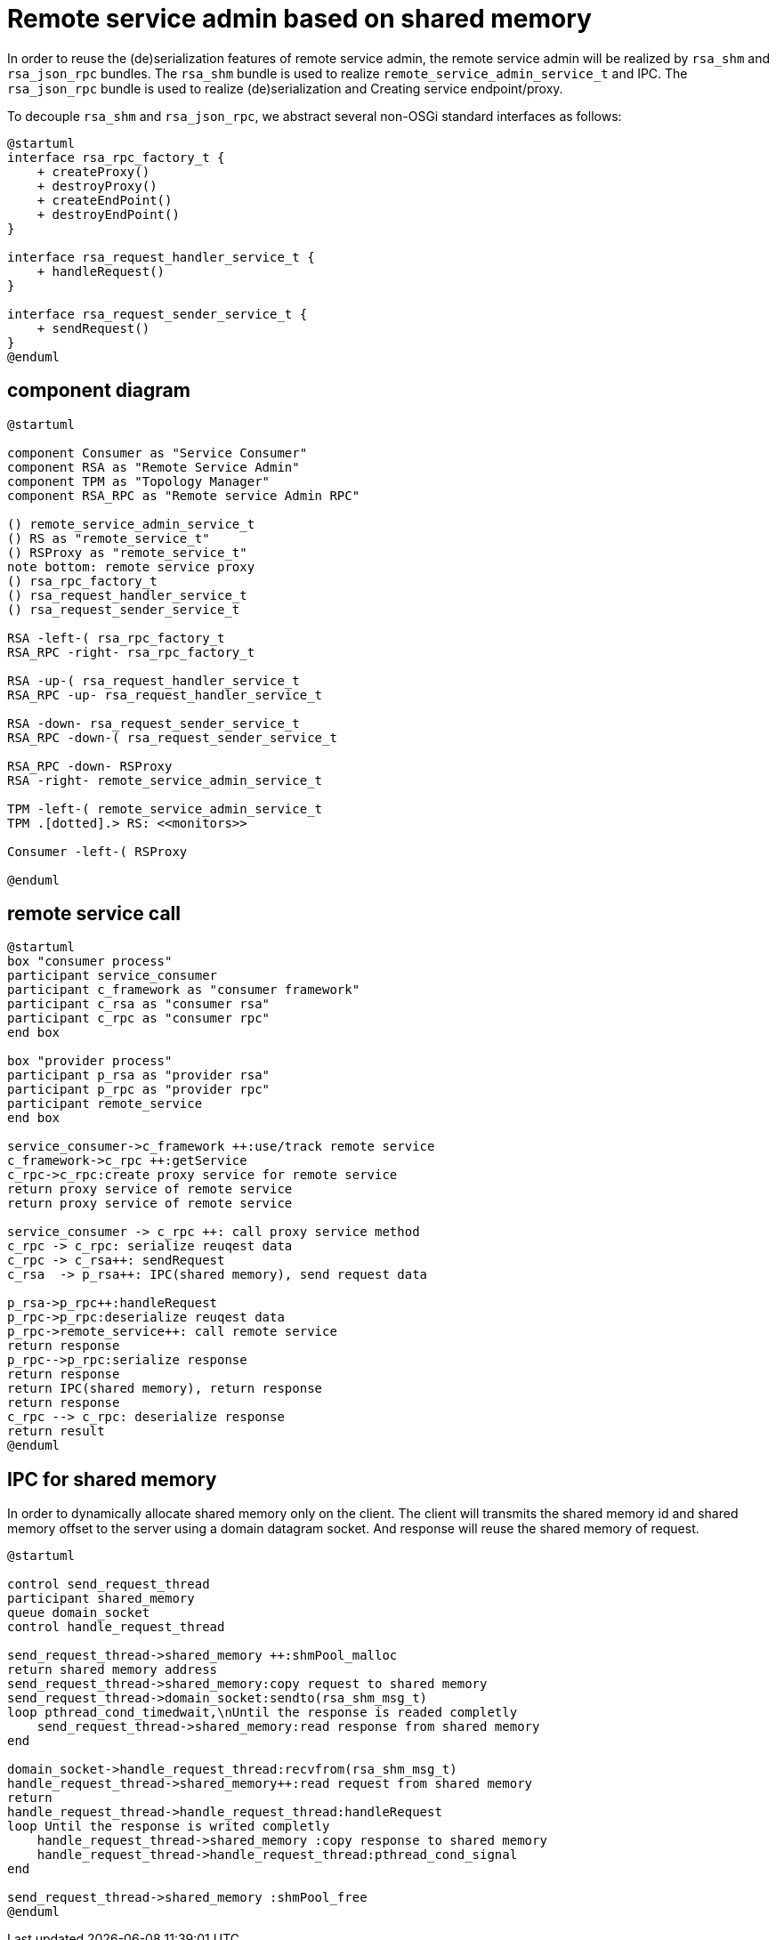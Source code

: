 ////
* Licensed to the Apache Software Foundation (ASF) under one
* or more contributor license agreements.  See the NOTICE file
* distributed with this work for additional information
* regarding copyright ownership.  The ASF licenses this file
* to you under the Apache License, Version 2.0 (the
* "License"); you may not use this file except in compliance
* with the License.  You may obtain a copy of the License at
*
*   http://www.apache.org/licenses/LICENSE-2.0
*
* Unless required by applicable law or agreed to in writing,
* software distributed under the License is distributed on an
* "AS IS" BASIS, WITHOUT WARRANTIES OR CONDITIONS OF ANY
*  KIND, either express or implied.  See the License for the
* specific language governing permissions and limitations
* under the License.
////
= Remote service admin based on shared memory

In order to reuse the (de)serialization features of remote service admin, 
the remote service admin will be realized by `rsa_shm` and `rsa_json_rpc` bundles.
The `rsa_shm` bundle is used to realize `remote_service_admin_service_t` and IPC. 
The `rsa_json_rpc` bundle is used to realize (de)serialization and Creating service endpoint/proxy.

To decouple `rsa_shm` and `rsa_json_rpc`, we abstract several non-OSGi standard interfaces as follows:

[plantuml]
----
@startuml
interface rsa_rpc_factory_t {
    + createProxy()
    + destroyProxy()
    + createEndPoint()
    + destroyEndPoint()
}

interface rsa_request_handler_service_t {
    + handleRequest()
}

interface rsa_request_sender_service_t {
    + sendRequest()
}
@enduml
----

== component diagram

[plantuml]
----
@startuml

component Consumer as "Service Consumer"
component RSA as "Remote Service Admin"
component TPM as "Topology Manager"
component RSA_RPC as "Remote service Admin RPC"

() remote_service_admin_service_t
() RS as "remote_service_t"
() RSProxy as "remote_service_t"
note bottom: remote service proxy
() rsa_rpc_factory_t
() rsa_request_handler_service_t
() rsa_request_sender_service_t

RSA -left-( rsa_rpc_factory_t
RSA_RPC -right- rsa_rpc_factory_t

RSA -up-( rsa_request_handler_service_t
RSA_RPC -up- rsa_request_handler_service_t

RSA -down- rsa_request_sender_service_t
RSA_RPC -down-( rsa_request_sender_service_t

RSA_RPC -down- RSProxy
RSA -right- remote_service_admin_service_t

TPM -left-( remote_service_admin_service_t
TPM .[dotted].> RS: <<monitors>>

Consumer -left-( RSProxy

@enduml
----

== remote service call

[plantuml]
----
@startuml
box "consumer process"
participant service_consumer
participant c_framework as "consumer framework"
participant c_rsa as "consumer rsa"
participant c_rpc as "consumer rpc"
end box

box "provider process"
participant p_rsa as "provider rsa"
participant p_rpc as "provider rpc"
participant remote_service
end box

service_consumer->c_framework ++:use/track remote service
c_framework->c_rpc ++:getService
c_rpc->c_rpc:create proxy service for remote service
return proxy service of remote service 
return proxy service of remote service

service_consumer -> c_rpc ++: call proxy service method
c_rpc -> c_rpc: serialize reuqest data
c_rpc -> c_rsa++: sendRequest
c_rsa  -> p_rsa++: IPC(shared memory), send request data

p_rsa->p_rpc++:handleRequest
p_rpc->p_rpc:deserialize reuqest data
p_rpc->remote_service++: call remote service
return response
p_rpc-->p_rpc:serialize response
return response
return IPC(shared memory), return response
return response
c_rpc --> c_rpc: deserialize response
return result
@enduml
----

== IPC for shared memory

In order to dynamically allocate shared memory only on the client. 
The client will transmits the shared memory id and shared memory offset to the server 
using a domain datagram socket. And response will reuse the shared memory of request.

[plantuml]
----
@startuml

control send_request_thread
participant shared_memory
queue domain_socket
control handle_request_thread

send_request_thread->shared_memory ++:shmPool_malloc
return shared memory address
send_request_thread->shared_memory:copy request to shared memory
send_request_thread->domain_socket:sendto(rsa_shm_msg_t)
loop pthread_cond_timedwait,\nUntil the response is readed completly
    send_request_thread->shared_memory:read response from shared memory
end

domain_socket->handle_request_thread:recvfrom(rsa_shm_msg_t)
handle_request_thread->shared_memory++:read request from shared memory
return
handle_request_thread->handle_request_thread:handleRequest
loop Until the response is writed completly
    handle_request_thread->shared_memory :copy response to shared memory
    handle_request_thread->handle_request_thread:pthread_cond_signal
end

send_request_thread->shared_memory :shmPool_free
@enduml
----